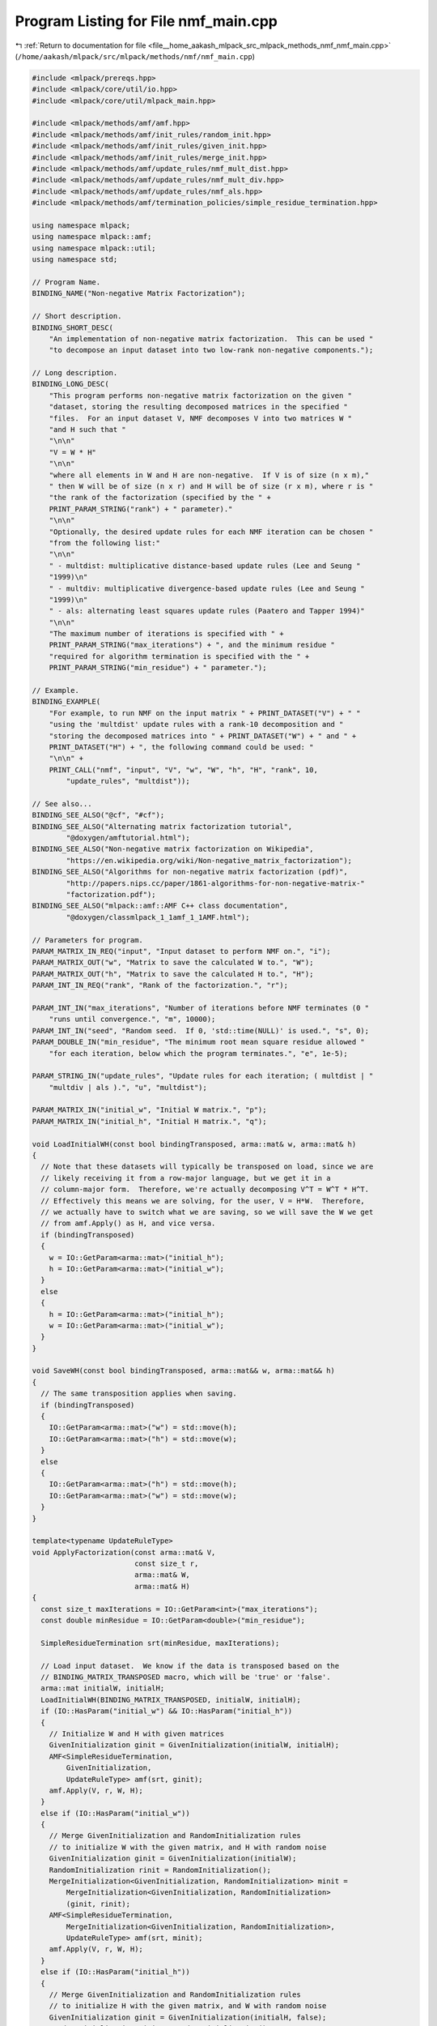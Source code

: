
.. _program_listing_file__home_aakash_mlpack_src_mlpack_methods_nmf_nmf_main.cpp:

Program Listing for File nmf_main.cpp
=====================================

|exhale_lsh| :ref:`Return to documentation for file <file__home_aakash_mlpack_src_mlpack_methods_nmf_nmf_main.cpp>` (``/home/aakash/mlpack/src/mlpack/methods/nmf/nmf_main.cpp``)

.. |exhale_lsh| unicode:: U+021B0 .. UPWARDS ARROW WITH TIP LEFTWARDS

.. code-block:: cpp

   
   #include <mlpack/prereqs.hpp>
   #include <mlpack/core/util/io.hpp>
   #include <mlpack/core/util/mlpack_main.hpp>
   
   #include <mlpack/methods/amf/amf.hpp>
   #include <mlpack/methods/amf/init_rules/random_init.hpp>
   #include <mlpack/methods/amf/init_rules/given_init.hpp>
   #include <mlpack/methods/amf/init_rules/merge_init.hpp>
   #include <mlpack/methods/amf/update_rules/nmf_mult_dist.hpp>
   #include <mlpack/methods/amf/update_rules/nmf_mult_div.hpp>
   #include <mlpack/methods/amf/update_rules/nmf_als.hpp>
   #include <mlpack/methods/amf/termination_policies/simple_residue_termination.hpp>
   
   using namespace mlpack;
   using namespace mlpack::amf;
   using namespace mlpack::util;
   using namespace std;
   
   // Program Name.
   BINDING_NAME("Non-negative Matrix Factorization");
   
   // Short description.
   BINDING_SHORT_DESC(
       "An implementation of non-negative matrix factorization.  This can be used "
       "to decompose an input dataset into two low-rank non-negative components.");
   
   // Long description.
   BINDING_LONG_DESC(
       "This program performs non-negative matrix factorization on the given "
       "dataset, storing the resulting decomposed matrices in the specified "
       "files.  For an input dataset V, NMF decomposes V into two matrices W "
       "and H such that "
       "\n\n"
       "V = W * H"
       "\n\n"
       "where all elements in W and H are non-negative.  If V is of size (n x m),"
       " then W will be of size (n x r) and H will be of size (r x m), where r is "
       "the rank of the factorization (specified by the " +
       PRINT_PARAM_STRING("rank") + " parameter)."
       "\n\n"
       "Optionally, the desired update rules for each NMF iteration can be chosen "
       "from the following list:"
       "\n\n"
       " - multdist: multiplicative distance-based update rules (Lee and Seung "
       "1999)\n"
       " - multdiv: multiplicative divergence-based update rules (Lee and Seung "
       "1999)\n"
       " - als: alternating least squares update rules (Paatero and Tapper 1994)"
       "\n\n"
       "The maximum number of iterations is specified with " +
       PRINT_PARAM_STRING("max_iterations") + ", and the minimum residue "
       "required for algorithm termination is specified with the " +
       PRINT_PARAM_STRING("min_residue") + " parameter.");
   
   // Example.
   BINDING_EXAMPLE(
       "For example, to run NMF on the input matrix " + PRINT_DATASET("V") + " "
       "using the 'multdist' update rules with a rank-10 decomposition and "
       "storing the decomposed matrices into " + PRINT_DATASET("W") + " and " +
       PRINT_DATASET("H") + ", the following command could be used: "
       "\n\n" +
       PRINT_CALL("nmf", "input", "V", "w", "W", "h", "H", "rank", 10,
           "update_rules", "multdist"));
   
   // See also...
   BINDING_SEE_ALSO("@cf", "#cf");
   BINDING_SEE_ALSO("Alternating matrix factorization tutorial",
           "@doxygen/amftutorial.html");
   BINDING_SEE_ALSO("Non-negative matrix factorization on Wikipedia",
           "https://en.wikipedia.org/wiki/Non-negative_matrix_factorization");
   BINDING_SEE_ALSO("Algorithms for non-negative matrix factorization (pdf)",
           "http://papers.nips.cc/paper/1861-algorithms-for-non-negative-matrix-"
           "factorization.pdf");
   BINDING_SEE_ALSO("mlpack::amf::AMF C++ class documentation",
           "@doxygen/classmlpack_1_1amf_1_1AMF.html");
   
   // Parameters for program.
   PARAM_MATRIX_IN_REQ("input", "Input dataset to perform NMF on.", "i");
   PARAM_MATRIX_OUT("w", "Matrix to save the calculated W to.", "W");
   PARAM_MATRIX_OUT("h", "Matrix to save the calculated H to.", "H");
   PARAM_INT_IN_REQ("rank", "Rank of the factorization.", "r");
   
   PARAM_INT_IN("max_iterations", "Number of iterations before NMF terminates (0 "
       "runs until convergence.", "m", 10000);
   PARAM_INT_IN("seed", "Random seed.  If 0, 'std::time(NULL)' is used.", "s", 0);
   PARAM_DOUBLE_IN("min_residue", "The minimum root mean square residue allowed "
       "for each iteration, below which the program terminates.", "e", 1e-5);
   
   PARAM_STRING_IN("update_rules", "Update rules for each iteration; ( multdist | "
       "multdiv | als ).", "u", "multdist");
   
   PARAM_MATRIX_IN("initial_w", "Initial W matrix.", "p");
   PARAM_MATRIX_IN("initial_h", "Initial H matrix.", "q");
   
   void LoadInitialWH(const bool bindingTransposed, arma::mat& w, arma::mat& h)
   {
     // Note that these datasets will typically be transposed on load, since we are
     // likely receiving it from a row-major language, but we get it in a
     // column-major form.  Therefore, we're actually decomposing V^T = W^T * H^T.
     // Effectively this means we are solving, for the user, V = H*W.  Therefore,
     // we actually have to switch what we are saving, so we will save the W we get
     // from amf.Apply() as H, and vice versa.
     if (bindingTransposed)
     {
       w = IO::GetParam<arma::mat>("initial_h");
       h = IO::GetParam<arma::mat>("initial_w");
     }
     else
     {
       h = IO::GetParam<arma::mat>("initial_h");
       w = IO::GetParam<arma::mat>("initial_w");
     }
   }
   
   void SaveWH(const bool bindingTransposed, arma::mat&& w, arma::mat&& h)
   {
     // The same transposition applies when saving.
     if (bindingTransposed)
     {
       IO::GetParam<arma::mat>("w") = std::move(h);
       IO::GetParam<arma::mat>("h") = std::move(w);
     }
     else
     {
       IO::GetParam<arma::mat>("h") = std::move(h);
       IO::GetParam<arma::mat>("w") = std::move(w);
     }
   }
   
   template<typename UpdateRuleType>
   void ApplyFactorization(const arma::mat& V,
                           const size_t r,
                           arma::mat& W,
                           arma::mat& H)
   {
     const size_t maxIterations = IO::GetParam<int>("max_iterations");
     const double minResidue = IO::GetParam<double>("min_residue");
   
     SimpleResidueTermination srt(minResidue, maxIterations);
   
     // Load input dataset.  We know if the data is transposed based on the
     // BINDING_MATRIX_TRANSPOSED macro, which will be 'true' or 'false'.
     arma::mat initialW, initialH;
     LoadInitialWH(BINDING_MATRIX_TRANSPOSED, initialW, initialH);
     if (IO::HasParam("initial_w") && IO::HasParam("initial_h"))
     {
       // Initialize W and H with given matrices
       GivenInitialization ginit = GivenInitialization(initialW, initialH);
       AMF<SimpleResidueTermination,
           GivenInitialization,
           UpdateRuleType> amf(srt, ginit);
       amf.Apply(V, r, W, H);
     }
     else if (IO::HasParam("initial_w"))
     {
       // Merge GivenInitialization and RandomInitialization rules
       // to initialize W with the given matrix, and H with random noise
       GivenInitialization ginit = GivenInitialization(initialW);
       RandomInitialization rinit = RandomInitialization();
       MergeInitialization<GivenInitialization, RandomInitialization> minit =
           MergeInitialization<GivenInitialization, RandomInitialization>
           (ginit, rinit);
       AMF<SimpleResidueTermination,
           MergeInitialization<GivenInitialization, RandomInitialization>,
           UpdateRuleType> amf(srt, minit);
       amf.Apply(V, r, W, H);
     }
     else if (IO::HasParam("initial_h"))
     {
       // Merge GivenInitialization and RandomInitialization rules
       // to initialize H with the given matrix, and W with random noise
       GivenInitialization ginit = GivenInitialization(initialH, false);
       RandomInitialization rinit = RandomInitialization();
       MergeInitialization<RandomInitialization, GivenInitialization> minit =
           MergeInitialization<RandomInitialization, GivenInitialization>
           (rinit, ginit);
       AMF<SimpleResidueTermination,
           MergeInitialization<RandomInitialization, GivenInitialization>,
           UpdateRuleType> amf(srt, minit);
       amf.Apply(V, r, W, H);
     }
     else
     {
       // Use random initialization
       AMF<SimpleResidueTermination,
           RandomInitialization,
           UpdateRuleType> amf(srt);
       amf.Apply(V, r, W, H);
     }
   }
   
   static void mlpackMain()
   {
     // Initialize random seed.
     if (IO::GetParam<int>("seed") != 0)
       math::RandomSeed((size_t) IO::GetParam<int>("seed"));
     else
       math::RandomSeed((size_t) std::time(NULL));
   
     // Gather parameters.
     const size_t r = IO::GetParam<int>("rank");
     const string updateRules = IO::GetParam<string>("update_rules");
   
     // Validate parameters.
     RequireParamValue<int>("rank", [](int x) { return x > 0; }, true,
         "the rank of the factorization must be greater than 0");
     RequireParamInSet<string>("update_rules", { "multdist", "multdiv", "als" },
         true, "unknown update rules");
     RequireParamValue<int>("max_iterations", [](int x) { return x >= 0; },
         true, "max_iterations must be non-negative");
   
     RequireAtLeastOnePassed({ "h", "w" }, false, "no output will be saved");
   
     arma::mat V = std::move(IO::GetParam<arma::mat>("input"));
   
     arma::mat W;
     arma::mat H;
   
     // Perform NMF with the specified update rules.
     if (updateRules == "multdist")
     {
       Log::Info << "Performing NMF with multiplicative distance-based update "
           << "rules." << std::endl;
       ApplyFactorization<NMFMultiplicativeDistanceUpdate>(V, r, W, H);
     }
     else if (updateRules == "multdiv")
     {
       Log::Info << "Performing NMF with multiplicative divergence-based update "
           << "rules." << std::endl;
       ApplyFactorization<NMFMultiplicativeDivergenceUpdate>(V, r, W, H);
     }
     else if (updateRules == "als")
     {
       Log::Info << "Performing NMF with alternating least squared update rules."
           << std::endl;
       ApplyFactorization<NMFALSUpdate>(V, r, W, H);
     }
   
     // Save results.  Remember from our discussion in the comments earlier that we
     // may need to switch the names of the outputs.
     SaveWH(BINDING_MATRIX_TRANSPOSED, std::move(W), std::move(H));
   }
